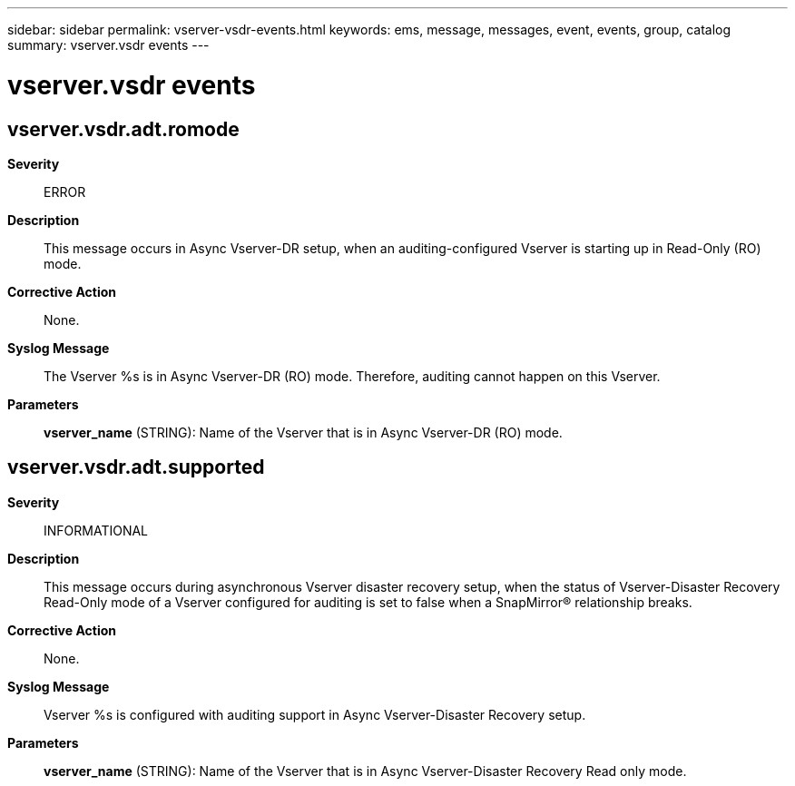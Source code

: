 ---
sidebar: sidebar
permalink: vserver-vsdr-events.html
keywords: ems, message, messages, event, events, group, catalog
summary: vserver.vsdr events
---

= vserver.vsdr events
:toclevels: 1
:hardbreaks:
:nofooter:
:icons: font
:linkattrs:
:imagesdir: ./media/

== vserver.vsdr.adt.romode
*Severity*::
ERROR
*Description*::
This message occurs in Async Vserver-DR setup, when an auditing-configured Vserver is starting up in Read-Only (RO) mode.
*Corrective Action*::
None.
*Syslog Message*::
The Vserver %s is in Async Vserver-DR (RO) mode. Therefore, auditing cannot happen on this Vserver.
*Parameters*::
*vserver_name* (STRING): Name of the Vserver that is in Async Vserver-DR (RO) mode.

== vserver.vsdr.adt.supported
*Severity*::
INFORMATIONAL
*Description*::
This message occurs during asynchronous Vserver disaster recovery setup, when the status of Vserver-Disaster Recovery Read-Only mode of a Vserver configured for auditing is set to false when a SnapMirror(R) relationship breaks.
*Corrective Action*::
None.
*Syslog Message*::
Vserver %s is configured with auditing support in Async Vserver-Disaster Recovery setup.
*Parameters*::
*vserver_name* (STRING): Name of the Vserver that is in Async Vserver-Disaster Recovery Read only mode.
